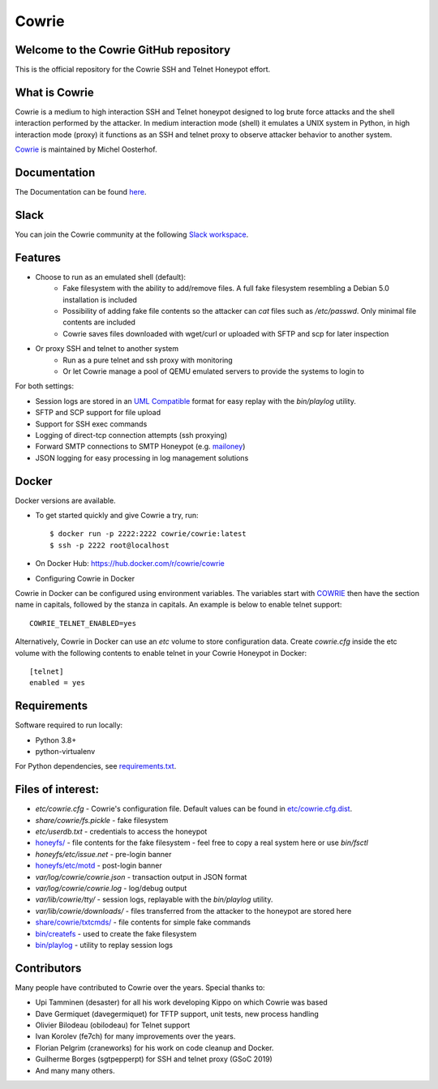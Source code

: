 Cowrie
######

Welcome to the Cowrie GitHub repository
*****************************************
This is the official repository for the Cowrie SSH and Telnet
Honeypot effort.

What is Cowrie
*****************************************

Cowrie is a medium to high interaction SSH and Telnet honeypot
designed to log brute force attacks and the shell interaction
performed by the attacker. In medium interaction mode (shell) it
emulates a UNIX system in Python, in high interaction mode (proxy)
it functions as an SSH and telnet proxy to observe attacker behavior
to another system.

`Cowrie <http://github.com/cowrie/cowrie/>`_ is maintained by Michel Oosterhof.

Documentation
****************************************

The Documentation can be found `here <https://cowrie.readthedocs.io/en/latest/index.html>`_.

Slack
*****************************************

You can join the Cowrie community at the following `Slack workspace <https://www.cowrie.org/slack/>`_.

Features
*****************************************

* Choose to run as an emulated shell (default):
   * Fake filesystem with the ability to add/remove files. A full fake filesystem resembling a Debian 5.0 installation is included
   * Possibility of adding fake file contents so the attacker can `cat` files such as `/etc/passwd`. Only minimal file contents are included
   * Cowrie saves files downloaded with wget/curl or uploaded with SFTP and scp for later inspection

* Or proxy SSH and telnet to another system
   * Run as a pure telnet and ssh proxy with monitoring
   * Or let Cowrie manage a pool of QEMU emulated servers to provide the systems to login to

For both settings:

* Session logs are stored in an `UML Compatible <http://user-mode-linux.sourceforge.net/>`_  format for easy replay with the `bin/playlog` utility.
* SFTP and SCP support for file upload
* Support for SSH exec commands
* Logging of direct-tcp connection attempts (ssh proxying)
* Forward SMTP connections to SMTP Honeypot (e.g. `mailoney <https://github.com/awhitehatter/mailoney>`_)
* JSON logging for easy processing in log management solutions

Docker
*****************************************

Docker versions are available.

* To get started quickly and give Cowrie a try, run::

    $ docker run -p 2222:2222 cowrie/cowrie:latest
    $ ssh -p 2222 root@localhost

* On Docker Hub: https://hub.docker.com/r/cowrie/cowrie

* Configuring Cowrie in Docker

Cowrie in Docker can be configured using environment variables. The
variables start with COWRIE_ then have the section name in capitals,
followed by the stanza in capitals. An example is below to enable
telnet support::

    COWRIE_TELNET_ENABLED=yes

Alternatively, Cowrie in Docker can use an `etc` volume to store
configuration data.  Create `cowrie.cfg` inside the etc volume
with the following contents to enable telnet in your Cowrie Honeypot
in Docker::

    [telnet]
    enabled = yes

Requirements
*****************************************

Software required to run locally:

* Python 3.8+
* python-virtualenv

For Python dependencies, see `requirements.txt <https://github.com/cowrie/cowrie/blob/master/requirements.txt>`_.

Files of interest:
*****************************************

* `etc/cowrie.cfg` - Cowrie's configuration file. Default values can be found in `etc/cowrie.cfg.dist <https://github.com/cowrie/cowrie/blob/master/etc/cowrie.cfg.dist>`_.
* `share/cowrie/fs.pickle` - fake filesystem
* `etc/userdb.txt` - credentials to access the honeypot
* `honeyfs/ <https://github.com/cowrie/cowrie/tree/master/honeyfs>`_ - file contents for the fake filesystem - feel free to copy a real system here or use `bin/fsctl`
* `honeyfs/etc/issue.net` - pre-login banner
* `honeyfs/etc/motd <https://github.com/cowrie/cowrie/blob/master/honeyfs/etc/issue>`_ - post-login banner
* `var/log/cowrie/cowrie.json` - transaction output in JSON format
* `var/log/cowrie/cowrie.log` - log/debug output
* `var/lib/cowrie/tty/` - session logs, replayable with the `bin/playlog` utility.
* `var/lib/cowrie/downloads/` - files transferred from the attacker to the honeypot are stored here
* `share/cowrie/txtcmds/ <https://github.com/cowrie/cowrie/tree/master/share/cowrie/txtcmds>`_ - file contents for simple fake commands
* `bin/createfs <https://github.com/cowrie/cowrie/blob/master/bin/createfs>`_ - used to create the fake filesystem
* `bin/playlog <https://github.com/cowrie/cowrie/blob/master/bin/playlog>`_ - utility to replay session logs

Contributors
***************

Many people have contributed to Cowrie over the years. Special thanks to:

* Upi Tamminen (desaster) for all his work developing Kippo on which Cowrie was based
* Dave Germiquet (davegermiquet) for TFTP support, unit tests, new process handling
* Olivier Bilodeau (obilodeau) for Telnet support
* Ivan Korolev (fe7ch) for many improvements over the years.
* Florian Pelgrim (craneworks) for his work on code cleanup and Docker.
* Guilherme Borges (sgtpepperpt) for SSH and telnet proxy (GSoC 2019)
* And many many others.
